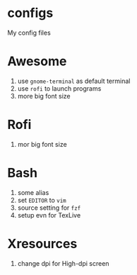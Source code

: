 * configs
My config files

* Awesome
1. use ~gnome-terminal~ as default terminal
2. use ~rofi~ to launch programs
3. more big font size

* Rofi
1. mor big font size

* Bash
1. some alias
2. set ~EDITOR~ to ~vim~
3. source setting for ~fzf~
4. setup evn for TexLive

* Xresources
1. change dpi for High-dpi screen


# Local Variables:
# eval: (org-num-mode 1)
# org-num-max-level: 1
# End:
